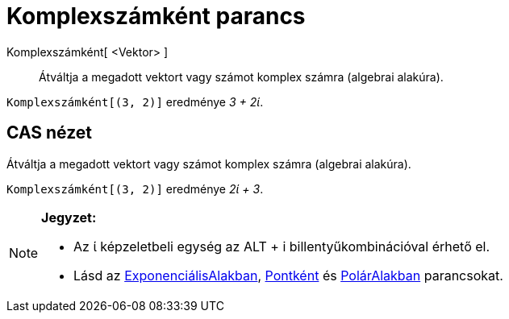 = Komplexszámként parancs
:page-en: commands/ToComplex
ifdef::env-github[:imagesdir: /hu/modules/ROOT/assets/images]

Komplexszámként[ <Vektor> ]::
  Átváltja a megadott vektort vagy számot komplex számra (algebrai alakúra).

[EXAMPLE]
====

`++Komplexszámként[(3, 2)]++` eredménye _3 + 2ί_.

====

== CAS nézet

Átváltja a megadott vektort vagy számot komplex számra (algebrai alakúra).

[EXAMPLE]
====

`++Komplexszámként[(3, 2)]++` eredménye _2ί + 3_.

====

[NOTE]
====

*Jegyzet:*

* Az ί képzeletbeli egység az [.kcode]#ALT# + [.kcode]#i# billentyűkombinációval érhető el.
* Lásd az xref:/commands/ExponenciálisAlakban.adoc[ExponenciálisAlakban], xref:/commands/Pontként.adoc[Pontként] és
xref:/commands/PolárAlakban.adoc[PolárAlakban] parancsokat.

====
